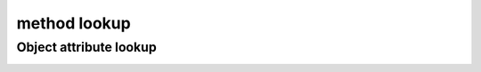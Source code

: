 =============
method lookup
=============

Object attribute lookup
-----------------------

.. image:: ../images/object-attribute-lookup-v3.png
    :align: center

